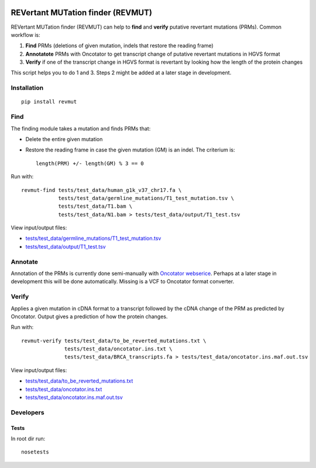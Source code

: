 .. image:: https://travis-ci.org/inodb/revmut.svg?branch=master 
  :target: https://travis-ci.org/inodb/revmut
REVertant MUTation finder (REVMUT)
==================================
REVertant MUTation finder (REVMUT) can help to **find** and **verify**
putative revertant mutations (PRMs). Common workflow is:

1. **Find** PRMs (deletions of given mutation, indels that restore the reading frame)
2. **Annotatote** PRMs with Oncotator to get transcript change of putative
   revertant mutations in HGVS format 
3. **Verify** if one of the transcript change in HGVS format is revertant by looking
   how the length of the protein changes

This script helps you to do 1 and 3. Steps 2 might be added at a later stage in
development.

.. image:: img/revmut_overview.png

Installation
------------
::

    pip install revmut

Find
----
The finding module takes a mutation and finds
PRMs that:

- Delete the entire given mutation
- Restore the reading frame in case the given mutation (GM) is an indel. The criterium is::
  
    length(PRM) +/- length(GM) % 3 == 0
  
Run with::

  revmut-find tests/test_data/human_g1k_v37_chr17.fa \
              tests/test_data/germline_mutations/T1_test_mutation.tsv \
              tests/test_data/T1.bam \
              tests/test_data/N1.bam > tests/test_data/output/T1_test.tsv
  
View input/output files:

- `tests/test_data/germline_mutations/T1_test_mutation.tsv <tests/test_data/germline_mutations/T1_test_mutation.tsv>`_
- `tests/test_data/output/T1_test.tsv <tests/test_data/output/T1_test.tsv>`_


Annotate
--------
Annotation of the PRMs is currently done semi-manually with `Oncotator webserice <http://www.broadinstitute.org/oncotator/>`_. Perhaps at a later stage in development this will be done automatically. Missing is a VCF to Oncotator format converter.

Verify
------
Applies a given mutation in cDNA format to a transcript followed by the cDNA change of the PRM as predicted by Oncotator. Output gives a prediction of how the protein changes.

Run with::

  revmut-verify tests/test_data/to_be_reverted_mutations.txt \
                tests/test_data/oncotator.ins.txt \
                tests/test_data/BRCA_transcripts.fa > tests/test_data/oncotator.ins.maf.out.tsv
  
View input/output files:
  
- `tests/test_data/to_be_reverted_mutations.txt <tests/test_data/to_be_reverted_mutations.txt>`_
- `tests/test_data/oncotator.ins.txt <tests/test_data/oncotator.ins.txt>`_
- `tests/test_data/oncotator.ins.maf.out.tsv <tests/test_data/oncotator.ins.maf.out.tsv>`_

Developers
----------
Tests
~~~~~
In root dir run::

    nosetests
